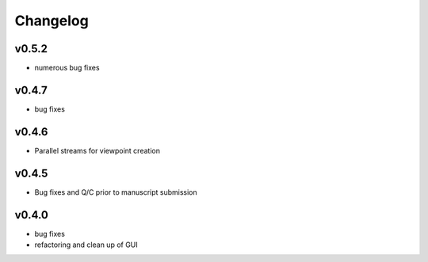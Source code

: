 =========
Changelog
=========

------
v0.5.2
------
- numerous bug fixes

------
v0.4.7
------
- bug fixes

------
v0.4.6
------
- Parallel streams for viewpoint creation

------
v0.4.5
------
- Bug fixes and Q/C prior to manuscript submission

------
v0.4.0
------

- bug fixes
- refactoring and clean up of GUI

